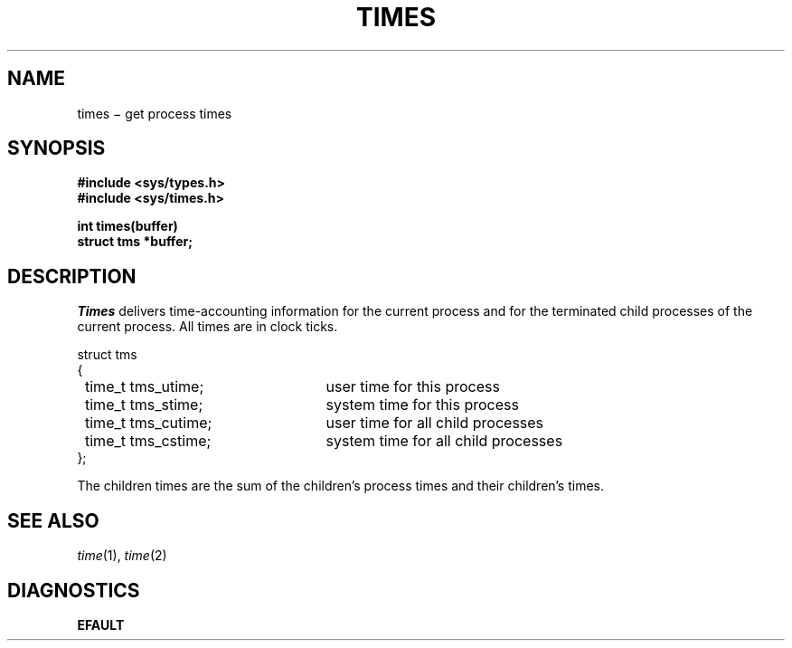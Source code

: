 .TH TIMES 2
.CT 2 time_man
.SH NAME
times \(mi get process times
.SH SYNOPSIS
.nf
.B "#include <sys/types.h>
.B "#include <sys/times.h>
.PP
.B int times(buffer)
.B struct tms *buffer;
.fi
.SH DESCRIPTION
.I Times
delivers time-accounting information
for the current process
and for the terminated child processes
of the current process.
All times are in
clock ticks.
.PP
.ta 8n +24n
.nf
\fLstruct tms
{\fP
	\fLtime_t tms_utime;\fP	user time for this process
	\fLtime_t tms_stime;\fP	system time for this process
	\fLtime_t tms_cutime;\fP	user time for all child processes
	\fLtime_t tms_cstime;\fP	system time for all child processes
\fL};\fP
.fi
.PP
The children times are the sum
of the children's process times and
their children's times.
.SH "SEE ALSO"
.IR time (1), 
.IR time (2)
.SH DIAGNOSTICS
.B EFAULT
